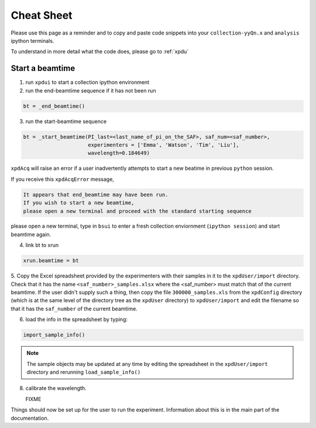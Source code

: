 .. _sb_cheat_sheet:

Cheat Sheet
===========

Please use this page as a reminder and to copy  and paste code snippets into your ``collection-yyQn.x``
and ``analysis`` ipython terminals.

To understand in more detail what the code does, please go to :ref:`xpdu`

Start a beamtime
----------------

1. run ``xpdui`` to start a collection ipython environment
2. run the end-beamtime sequence if it has not been run

.. code-block:: python

  bt = _end_beamtime()

3. run the start-beamtime sequence

.. code-block:: python

  bt = _start_beamtime(PI_last=<last_name_of_pi_on_the_SAF>, saf_num=<saf_number>,
                       experimenters = ['Emma', 'Watson', 'Tim', 'Liu'],
                       wavelength=0.184649)

``xpdAcq`` will raise an error if a user inadvertently attempts to start a new beatime in previous ``python`` session. 

If you receive this ``xpdAcqError`` message,

.. code-block:: python

  It appears that end_beamtime may have been run. 
  If you wish to start a new beamtime, 
  please open a new terminal and proceed with the standard starting sequence

please open a new terminal, type in ``bsui`` to enter a fresh collection enviornment (``ipython session``) and start beamtime again.


4. link bt to xrun

.. code-block:: python

  xrun.beamtime = bt

5. Copy the Excel spreadsheet provided by the experimenters with their samples in it to the ``xpdUser/import`` directory. Check that it has the name ``<saf_number>_samples.xlsx``
where the <saf_number> must match that of the current beamtime.  If the user didn't supply such a thing, then copy the file ``300000_samples.xls`` from the ``xpdConfig`` directory
(which is at the same level of the directory tree as the ``xpdUser`` directory) to ``xpdUser/import`` and edit the filename so that it has the ``saf_number`` of the current beamtime.

6. load the info in the spreadsheet by typing:

.. code-block:: python

  import_sample_info()

.. Note::

  The sample objects may be updated at any time by editing the spreadsheet in the ``xpdUser/import`` directory
  and rerunning ``load_sample_info()``

8. calibrate the wavelength.

   FIXME

Things should now be set up for the user to run the experiment.  Information about this is in
the main part of the documentation.
